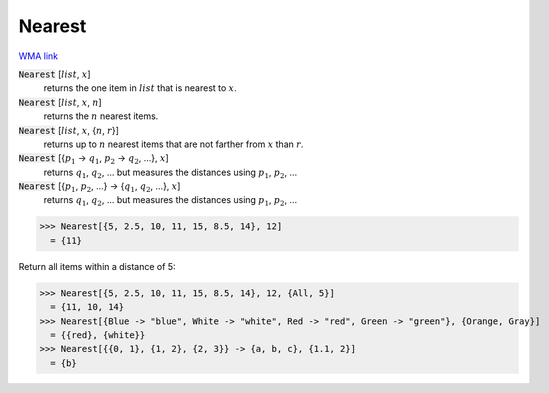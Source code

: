 Nearest
=======

`WMA link <https://reference.wolfram.com/language/ref/Nearest.html>`_


:code:`Nearest` [:math:`list`, :math:`x`]
    returns the one item in :math:`list` that is nearest to :math:`x`.

:code:`Nearest` [:math:`list`, :math:`x`, :math:`n`]
    returns the :math:`n` nearest items.

:code:`Nearest` [:math:`list`, :math:`x`, {:math:`n`, :math:`r`}]
    returns up to :math:`n` nearest items that are not farther from :math:`x` than :math:`r`.

:code:`Nearest` [{:math:`p_1` -> :math:`q_1`, :math:`p_2` -> :math:`q_2`, ...}, :math:`x`]
    returns :math:`q_1`, :math:`q_2`, ... but measures the distances using :math:`p_1`, :math:`p_2`, ...

:code:`Nearest` [{:math:`p_1`, :math:`p_2`, ...} -> {:math:`q_1`, :math:`q_2`, ...}, :math:`x`]
    returns :math:`q_1`, :math:`q_2`, ... but measures the distances using :math:`p_1`, :math:`p_2`, ...





>>> Nearest[{5, 2.5, 10, 11, 15, 8.5, 14}, 12]
  = {11}

Return all items within a distance of 5:

>>> Nearest[{5, 2.5, 10, 11, 15, 8.5, 14}, 12, {All, 5}]
  = {11, 10, 14}
>>> Nearest[{Blue -> "blue", White -> "white", Red -> "red", Green -> "green"}, {Orange, Gray}]
  = {{red}, {white}}
>>> Nearest[{{0, 1}, {1, 2}, {2, 3}} -> {a, b, c}, {1.1, 2}]
  = {b}
